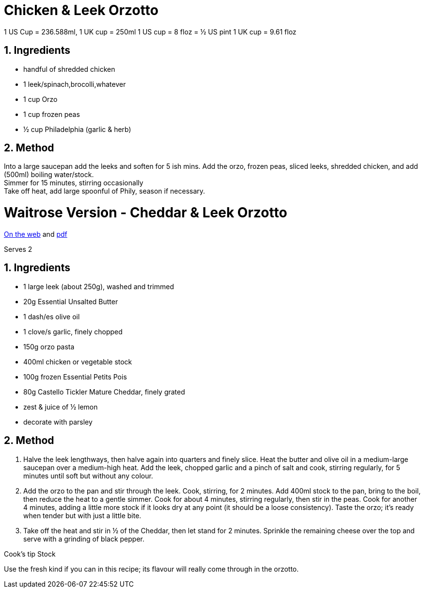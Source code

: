 //:toc: left
//:toclevels: 3
//:toc-title: Contents
:sectnums:

:imagesdir: ../images

//:image:chicken-pepper-jollof-rice.gif[]



= Chicken & Leek Orzotto

//Preparation time:15 minutes +
//Cooking time:70 minutes +
//Total time:1 hour 25 minutes +
//Serves: 4

1 US Cup = 236.588ml, 1 UK cup = 250ml
1 US cup = 8 floz = ½ US pint
1 UK cup = 9.61 floz


== Ingredients
* handful of shredded chicken 
* 1 leek/spinach,brocolli,whatever
* 1 cup Orzo
* 1 cup frozen peas
* ½ cup Philadelphia (garlic & herb)

== Method
Into a large saucepan add the leeks and soften for 5 ish mins.
Add the orzo, frozen peas, sliced leeks, shredded chicken, and add (500ml) boiling water/stock. +
Simmer for 15 minutes, stirring occasionally +
Take off heat, add large spoonful of Phily, season if necessary.


= Waitrose Version - Cheddar & Leek Orzotto
link:https://www.waitrose.com/ecom/recipe/cheddar-leek-orzotto[On the web] and link:Cheddar&Leek-Orzotto-Recipe--Waitrose-&-Partners.pdf[pdf]

Serves 2

== Ingredients
* 1 large leek (about 250g), washed and trimmed +
* 20g Essential Unsalted Butter +
* 1 dash/es olive oil +
* 1 clove/s garlic, finely chopped +
* 150g orzo pasta +
* 400ml chicken or vegetable stock +
* 100g frozen Essential Petits Pois +
* 80g Castello Tickler Mature Cheddar, finely grated +
* zest & juice of ½ lemon
* decorate with parsley

== Method
1. Halve the leek lengthways, then halve again into quarters and finely slice. Heat the butter and olive oil in a medium-large saucepan over a medium-high heat. Add the leek, chopped garlic and a pinch of salt and cook, stirring regularly, for 5 minutes until soft but without any colour.

2. Add the orzo to the pan and stir through the leek. Cook, stirring, for 2 minutes. Add 400ml stock to the pan, bring to the boil, then reduce the heat to a gentle simmer. Cook for about 4 minutes, stirring regularly, then stir in the peas. Cook for another 4 minutes, adding a little more stock if it looks dry at any point (it should be a loose consistency). Taste the orzo; it’s ready when tender but with just a little bite.

3. Take off the heat and stir in ½ of the Cheddar, then let stand for 2 minutes. Sprinkle the remaining cheese over the top and serve with a grinding of black pepper.

Cook’s tip
Stock 

Use the fresh kind if you can in this recipe; its flavour will really come through in the orzotto.